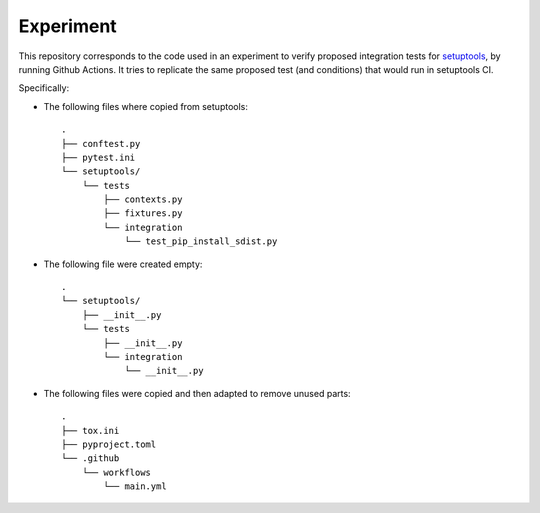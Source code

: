 Experiment
==========

This repository corresponds to the code used in an experiment to verify
proposed integration tests for setuptools_, by running Github Actions.
It tries to replicate the same proposed test (and conditions) that would run in
setuptools CI.

Specifically:

- The following files where copied from setuptools::

    .
    ├── conftest.py
    ├── pytest.ini
    └── setuptools/
        └── tests
            ├── contexts.py
            ├── fixtures.py
            └── integration
                └── test_pip_install_sdist.py

- The following file were created empty::

    .
    └── setuptools/
        ├── __init__.py
        └── tests
            ├── __init__.py
            └── integration
                └── __init__.py

- The following files were copied and then adapted to remove unused parts::

    .
    ├── tox.ini
    ├── pyproject.toml
    └── .github
        └── workflows
            └── main.yml

.. _setuptools: https://setuptools.pypa.io/en/latest/userguide/declarative_config.html
